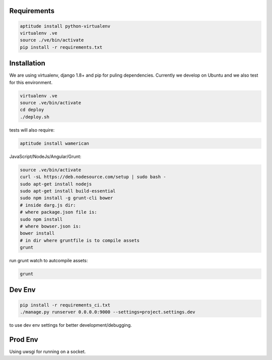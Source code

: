 Requirements
==================

.. code-block :: shell

    aptitude install python-virtualenv
    virtualenv .ve
    source ./ve/bin/activate
    pip install -r requirements.txt
    

Installation
=================

We are using virtualenv, django 1.8+ and pip for puling dependencies. Currently we develop on Ubuntu and we also test for this environment.

.. code-block :: shell

    virtualenv .ve
    source .ve/bin/activate
    cd deploy
    ./deploy.sh
    
tests will also require:

.. code-block :: shell

    aptitude install wamerican

JavaScript/NodeJs/Angular/Grunt:

.. code-block :: shell

    source .ve/bin/activate
    curl -sL https://deb.nodesource.com/setup | sudo bash -
    sudo apt-get install nodejs
    sudo apt-get install build-essential
    sudo npm install -g grunt-cli bower
    # inside darg.js dir:
    # where package.json file is:
    sudo npm install
    # where bowser.json is:
    bower install
    # in dir where gruntfile is to compile assets
    grunt
    
run grunt watch to autcompile assets:

.. code-block :: shell

    grunt

Dev Env
=======================

.. code-block :: shell

    pip install -r requirements_ci.txt
    ./manage.py runserver 0.0.0.0:9000 --settings=project.settings.dev

to use dev env settings for better development/debugging.

Prod Env
=====================
Using uwsgi for running on a socket.
